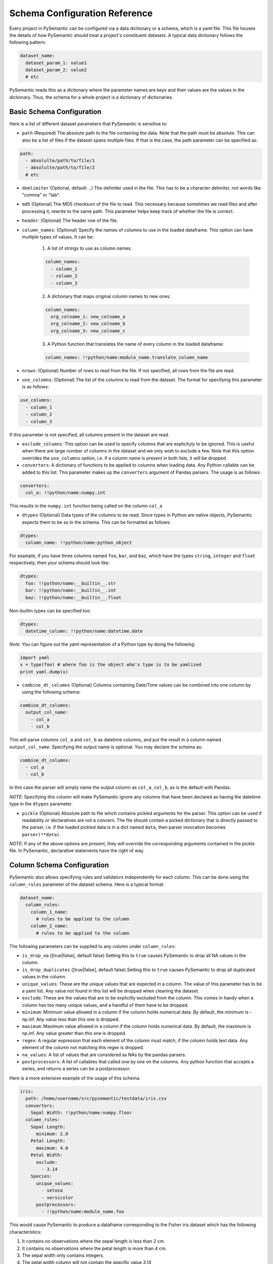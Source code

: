 ==============================
Schema Configuration Reference
==============================

Every project in PySemantic can be configured via a data dictionary or a
schema, which is a yaml file. This file houses the details of how PySemantic
should treat a project's constituent datasets. A typical data dictionary
follows the following pattern:

.. code-block:: yaml

  dataset_name:
    dataset_param_1: value1
    dataset_param_2: value2
    # etc

PySemantic reads this as a dictionary where the parameter names are keys and
their values are the values in the dictionary. Thus, the schema for a whole
project is a dictionary of dictionaries.

--------------------------
Basic Schema Configuration
--------------------------

Here is a list of different dataset parameters that PySemantic is sensitive
to:

* ``path`` (Required) The absolute path to the file containing the data. Note that the path must be absolute. This can also be a list of files if the dataset spans multiple files. If that is the case, the path parameter can be specified as:

.. code-block:: yaml

  path:
    - absolulte/path/to/file/1
    - absolulte/path/to/file/2
    # etc

* ``demlimiter`` (Optional, default: ``,``) The delimiter used in the file. This has to be a character delimiter, not words like "comma" or "tab".

* ``md5`` (Optional) The MD5 checksum of the file to read. This necessary
  because sometimes we read files and after processing it, rewrite to the same
  path. This parameter helps keep track of whether the file is correct.

* ``header``: (Optional) The header row of the file.

* ``column_names``: (Optional) Specify the names of columns to use in the
  loaded dataframe. This option can have multiple types of values. It can be:

    1. A list of strings to use as column names:

    .. code-block:: yaml

      column_names:
        - column_1
        - column_2
        - column_3

    2. A dictionary that maps original column names to new ones:

    .. code-block:: yaml

      column_names:
        org_colname_1: new_colname_a
        org_colname_2: new_colname_b
        org_colname_3: new_colname_c

    3. A Python function that translates the name of every column in the loaded
       dataframe:

    .. code-block:: yaml

      column_names: !!python/name:module_name.translate_column_name

* ``nrows``: (Optional) Number of rows to read from the file. If not specified, all rows from the file are read.

* ``use_columns``: (Optional) The list of the columns to read from the dataset. The format for specifying this parameter is as follows:

.. code-block:: yaml

    use_columns:
      - column_1
      - column_2
      - column_3

If this parameter is not specified, all columns present in the dataset are read.

* ``exclude_columns``: This option can be used to specify columns that are
  explicityly to be ignored. This is useful when there are large number of
  columns in the dataset and we only wish to exclude a few. Note that this
  option overrides the ``use_columns`` option, i.e. if a column name is present
  in both lists, it will be dropped.

* ``converters``: A dictionary of functions to be applied to columns when loading data. Any Python callable can be added to this list. This parameter makes up the ``converters`` argument of Pandas parsers. The usage is as follows:

.. code-block:: yaml

    converters:
      col_a: !!python/name:numpy.int

This results in the ``numpy.int`` function being called on the column ``col_a``

* ``dtypes`` (Optional) Data types of the columns to be read. Since types in Python are native objects, PySemantic expects them to be so in the schema. This can be formatted as follows:

.. code-block:: yaml

  dtypes:
    column_name: !!python/name:python_object

For example, if you have three columns named ``foo``, ``bar``, and ``baz``,
which have the types ``string``, ``integer`` and ``float`` respectively, then your schema
should look like:

.. code-block:: yaml

  dtypes:
    foo: !!python/name:__builtin__.str
    bar: !!python/name:__builtin__.int
    baz: !!python/name:__builtin__.float

Non-builtin types can be specified too:

.. code-block:: yaml

   dtypes:
     datetime_column: !!python/name:datetime.date

*Note*: You can figure out the yaml representation of a Python type by doing
the following:

.. code-block:: python

  import yaml
  x = type(foo) # where foo is the object who's type is to be yamlized
  print yaml.dump(x)

* ``combine_dt_columns`` (Optional) Columns containing Date/Time values can be combined into one column by using the following schema:

.. code-block:: yaml

  combine_dt_columns:
    output_col_name:
      - col_a
      - col_b

This will parse columns ``col_a`` and ``col_b`` as datetime columns, and put the result in a column named ``output_col_name``. Specifying the output name is optional. You may declare the schema as:

.. code-block:: yaml

  combine_dt_columns:
    - col_a
    - col_b

In this case the parser will simply name the output column as ``col_a_col_b``, as is the default with Pandas.

*NOTE*: Specifying this column will make PySemantic ignore any columns that have been declared as having the datetime type in the ``dtypes`` parameter.

* ``pickle`` (Optional) Absolute path to file which contains pickled arguments for the
  parser. This option can be used if readability or declaratives are not a concern. The file should contain a picked dictionary that is directly passed
  to the parser, i.e. if the loaded pickled data is in a dict named ``data``,
  then parser invocation becomes ``parser(**data)``.

*NOTE*: If any of the above options are present, they will override the corresponding arguments contained in the pickle file. In PySemantic, declarative statements have the right of way.

----------------------------
Column Schema Configuration
----------------------------

PySemantic also allows specifying rules and validators independently for each
column. This can be done using the ``column_rules`` parameter of the dataset
schema. Here is a typical format:

.. code-block:: yaml

  dataset_name:
    column_rules:
      column_1_name:
        # rules to be applied to the column
      column_2_name:
        # rules to be applied to the column

The following parameters can be supplied to any column under ``column_rules``:

* ``is_drop_na`` ([true|false], default false) Setting this to ``true`` causes PySemantic to drop all NA values in the column.
* ``is_drop_duplicates`` ([true|false], default false) Setting this to ``true`` causes PySemantic to drop all duplicated values in the column.
* ``unique_values``: These are the unique values that are expected in a column. The value of this parameter has to be a yaml list. Any value not found in this list will be dropped when cleaning the dataset.
* ``exclude``: These are the values that are to be explicitly excluded from the column. This comes in handy when a column has too many unique values, and a handful of them have to be dropped.
* ``minimum``: Minimum value allowed in a column if the column holds numerical data. By default, the minimum is -np.inf. Any value less than this one is dropped.
* ``maximum``: Maximum value allowed in a column if the column holds numerical data. By default, the maximum is np.inf. Any value greater than this one is dropped.
* ``regex``: A regular expression that each element of the column must match, if the column holds text data. Any element of the column not matching this regex is dropped.
* ``na_values``: A list of values that are considered as NAs by the pandas parsers.
* ``postprocessors``: A list of callables that called one by one on the columns. Any python function that accepts a series, and returns a series can be a postprocessor.


Here is a more extensive example of the usage of this schema.

.. code-block:: yaml

  iris:
    path: /home/username/src/pysemantic/testdata/iris.csv
    converters:
      Sepal Width: !!python/name:numpy.floor
    column_rules:
      Sepal Length:
        minimum: 2.0
      Petal Length:
        maximum: 4.0
      Petal Width:
        exclude:
          - 3.14
      Species:
        unique_values:
          - setosa
          - versicolor
        postprocessors:
          - !!python/name:module_name.foo

This would cause PySemantic to produce a dataframe corresponding to the Fisher
iris dataset which has the following characteristics:

1. It contains no observations where the sepal length is less than 2 cm.
2. It contains no observations where the petal length is more than 4 cm.
3. The sepal width only contains integers.
4. The petal width column will not contain the specific value 3.14
5. The species column will only contain the values "setosa" and "versicolor", i.e. it will not contain the value "virginica".
6. The species column in the dataframe will be processed by the ``module_name.foo`` function.


------------------------------
DataFrame Schema Configuration
------------------------------

A few rules can also be enforced at the dataframe level, instead of at the
level of individual columns in the dataset. Two of them are:

* ``drop_duplicates`` ([true|false, default true]). This behaves in the same
  way as ``is_drop_duplicates`` for series schema, with the exception that here
  the default is True.
* ``drop_na`` ([true|false, default true]). This behaves in the same
  way as ``is_drop_na`` for series schema, with the exception that here
  the default is True.
